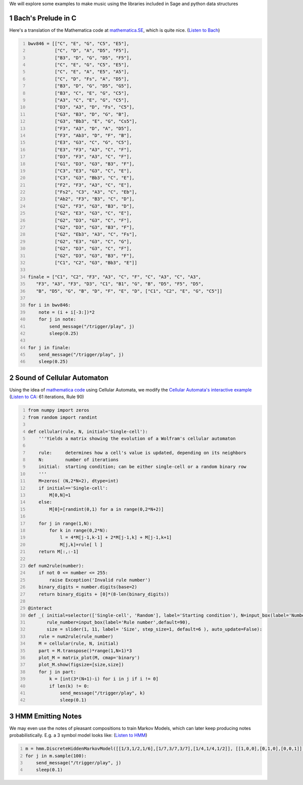 .. title: Generating Music With SageMath And Sonic Pi - Examples
.. slug: generating-music-with-sagemath-and-sonic-pi-examples
.. date: 2017-10-21 16:05:16 UTC+05:30
.. tags: python, sage, OSC, Sonic Pi
.. category: 
.. link: 
.. description: 
.. type: text

We will explore some examples to make music using the libraries included in Sage and python data structures

1 Bach's Prelude in C
---------------------

Here's a translation of the Mathematica code at `mathematica.SE <https://mathematica.stackexchange.com/questions/156061/manipulate-a-list-representing-bachs-prelude-in-c>`_, which is quite nice. (`Listen to Bach <https://soundcloud.com/user-591836524/bach-prelude>`_)

.. code:: python
    :number-lines: 1

    bwv846 = [["C", "E", "G", "C5", "E5"],
              ["C", "D", "A", "D5", "F5"],
              ["B3", "D", "G", "D5", "F5"],
              ["C", "E", "G", "C5", "E5"],
              ["C", "E", "A", "E5", "A5"],
              ["C", "D", "Fs", "A", "D5"],
              ["B3", "D", "G", "D5", "G5"],
              ["B3", "C", "E", "G", "C5"],
              ["A3", "C", "E", "G", "C5"],
              ["D3", "A3", "D", "Fs", "C5"],
              ["G3", "B3", "D", "G", "B"],
              ["G3", "Bb3", "E", "G", "Cs5"],
              ["F3", "A3", "D", "A", "D5"],
              ["F3", "Ab3", "D", "F", "B"],
              ["E3", "G3", "C", "G", "C5"],
              ["E3", "F3", "A3", "C", "F"],
              ["D3", "F3", "A3", "C", "F"],
              ["G1", "D3", "G3", "B3", "F"],
              ["C3", "E3", "G3", "C", "E"],
              ["C3", "G3", "Bb3", "C", "E"],
              ["F2", "F3", "A3", "C", "E"],
              ["Fs2", "C3", "A3", "C", "Eb"],
              ["Ab2", "F3", "B3", "C", "D"],
              ["G2", "F3", "G3", "B3", "D"],
              ["G2", "E3", "G3", "C", "E"],
              ["G2", "D3", "G3", "C", "F"],
              ["G2", "D3", "G3", "B3", "F"],
              ["G2", "Eb3", "A3", "C", "Fs"],
              ["G2", "E3", "G3", "C", "G"],
              ["G2", "D3", "G3", "C", "F"],
              ["G2", "D3", "G3", "B3", "F"],
              ["C1", "C2", "G3", "Bb3", "E"]]

    finale = ["C1", "C2", "F3", "A3", "C", "F", "C", "A3", "C", "A3", 
       "F3", "A3", "F3", "D3", "C1", "B1", "G", "B", "D5", "F5", "D5", 
       "B", "D5", "G", "B", "D", "F", "E", "D", ["C1", "C2", "E", "G", "C5"]]

    for i in bwv846:
        note = (i + i[-3:])*2
        for j in note:
            send_message("/trigger/play", j)
            sleep(0.25)

    for j in finale:   
        send_message("/trigger/play", j)
        sleep(0.25)

2 Sound of Cellular Automaton
-----------------------------

Using the idea of `mathematica code <https://stackoverflow.com/a/7592876>`_ using Cellular Automata, we modify the `Cellular Automata's interactive example <https://wiki.sagemath.org/interact/misc#Cellular_Automata>`_ (`Listen to CA <https://soundcloud.com/user-591836524/cellular-automata>`_: 61 iterations, Rule 90)

.. code:: python
    :number-lines: 1

    from numpy import zeros
    from random import randint

    def cellular(rule, N, initial='Single-cell'):
        '''Yields a matrix showing the evolution of a Wolfram's cellular automaton

        rule:     determines how a cell's value is updated, depending on its neighbors
        N:        number of iterations
        initial:  starting condition; can be either single-cell or a random binary row
        '''
        M=zeros( (N,2*N+2), dtype=int)
        if initial=='Single-cell':
            M[0,N]=1
        else:
            M[0]=[randint(0,1) for a in range(0,2*N+2)]

        for j in range(1,N):
            for k in range(0,2*N):
                l = 4*M[j-1,k-1] + 2*M[j-1,k] + M[j-1,k+1]
                M[j,k]=rule[ l ]
        return M[:,:-1]

    def num2rule(number):
        if not 0 <= number <= 255:
            raise Exception('Invalid rule number')
        binary_digits = number.digits(base=2)
        return binary_digits + [0]*(8-len(binary_digits))

    @interact
    def _( initial=selector(['Single-cell', 'Random'], label='Starting condition'), N=input_box(label='Number of iterations',default=31),
           rule_number=input_box(label='Rule number',default=90),
           size = slider(1, 11, label= 'Size', step_size=1, default=6 ), auto_update=False):
        rule = num2rule(rule_number)
        M = cellular(rule, N, initial)
        part = M.transpose()*range(1,N+1)*3
        plot_M = matrix_plot(M, cmap='binary')
        plot_M.show(figsize=[size,size])
        for j in part:
            k = [int(3*(N+1)-i) for i in j if i != 0]
            if len(k) != 0:
                send_message("/trigger/play", k)
                sleep(0.1)

3 HMM Emitting Notes
--------------------

We may even use the notes of pleasant compositions to train Markov Models, which can later keep producing notes probabilistically. E.g. a 3 symbol model looks like: (`Listen to HMM <https://soundcloud.com/user-591836524/hidden-markov-model-emitting-notes>`_)

.. code:: python
    :number-lines: 1

    m = hmm.DiscreteHiddenMarkovModel([[1/3,1/2,1/6],[1/7,3/7,3/7],[1/4,1/4,1/2]], [[1,0,0],[0,1,0],[0,0,1]], [0,1,0], ["F", "Fs", "G"])
    for j in m.sample(100):
        send_message("/trigger/play", j)
        sleep(0.1)
